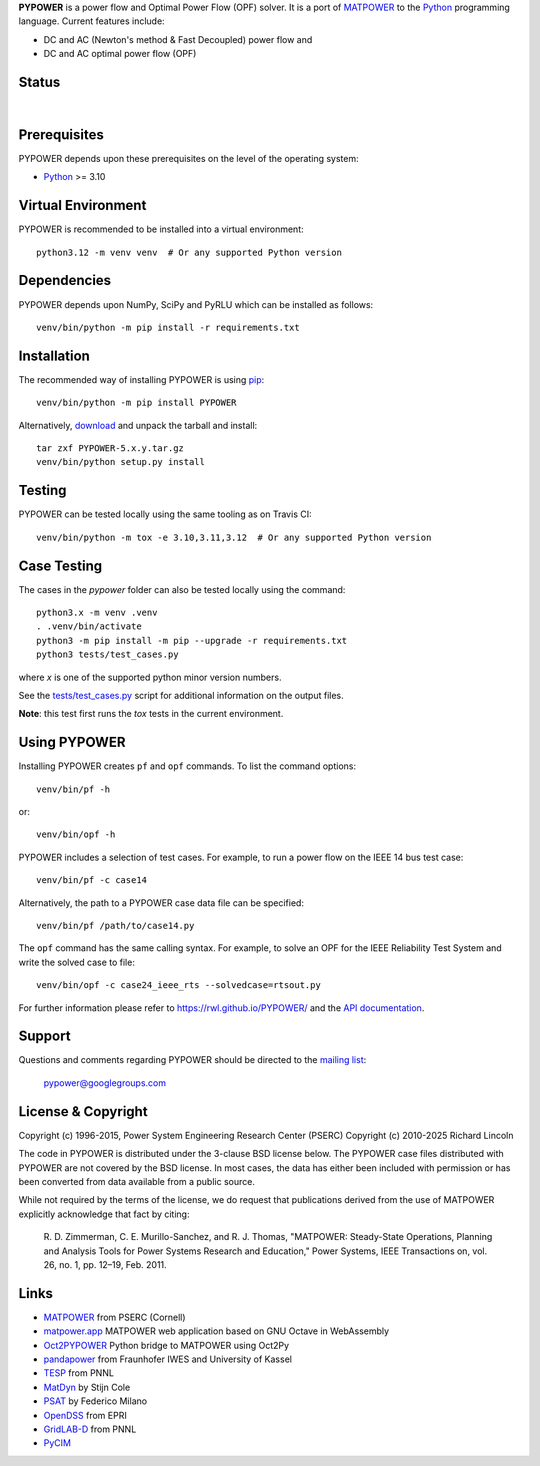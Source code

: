 **PYPOWER** is a power flow and Optimal Power Flow (OPF) solver. It is a port of
MATPOWER_ to the Python_ programming language. Current
features include:

* DC and AC (Newton's method & Fast Decoupled) power flow and
* DC and AC optimal power flow (OPF)

Status
======

.. |nbsp| unicode:: 0xa0
   :trim:

|libraries|_ |nbsp| |pyversions|_ |nbsp| |license|_ |nbsp| |downloads|_ |nbsp| |travis|_ |nbsp| |pypi_version|_

.. |libraries| image:: https://img.shields.io/librariesio/release/pypi/PYPOWER
.. _libraries: https://libraries.io/pypi/PYPOWER

.. |pyversions| image:: https://img.shields.io/pypi/pyversions/PYPOWER
.. _pyversions: https://img.shields.io/librariesio/release/pypi/PYPOWER

.. |license| image:: https://img.shields.io/pypi/l/PYPOWER
.. _license: https://github.com/rwl/PYPOWER/blob/master/LICENSE

.. |downloads| image:: https://img.shields.io/pypi/dm/PYPOWER.svg
.. _downloads: https://pypistats.org/packages/pypower

.. |travis| image:: https://img.shields.io/travis/rwl/pypower/master?label=Travis%20CI
.. _travis: https://travis-ci.org/rwl/PYPOWER

.. |pypi_version| image:: https://badge.fury.io/py/PYPOWER.svg
.. _pypi_version: https://badge.fury.io/py/PYPOWER

Prerequisites
=============

PYPOWER depends upon these prerequisites on the level of the operating system:

* Python_ >= 3.10

Virtual Environment
===================

PYPOWER is recommended to be installed into a virtual environment::

  python3.12 -m venv venv  # Or any supported Python version

Dependencies
============

PYPOWER depends upon NumPy, SciPy and PyRLU which can be installed as follows::

  venv/bin/python -m pip install -r requirements.txt

Installation
============

The recommended way of installing PYPOWER is using pip_::

  venv/bin/python -m pip install PYPOWER

Alternatively, `download <http://pypi.python.org/pypi/PYPOWER#downloads>`_ and
unpack the tarball and install::

  tar zxf PYPOWER-5.x.y.tar.gz
  venv/bin/python setup.py install

Testing
=======

PYPOWER can be tested locally using the same tooling as on Travis CI::

  venv/bin/python -m tox -e 3.10,3.11,3.12  # Or any supported Python version

Case Testing
============

The cases in the `pypower` folder can also be tested locally using the command::

  python3.x -m venv .venv
  . .venv/bin/activate
  python3 -m pip install -m pip --upgrade -r requirements.txt
  python3 tests/test_cases.py

where `x` is one of the supported python minor version numbers.

See the `tests/test_cases.py <https://github.com/rwl/PYPOWER/blob/master/test/test_cases.py>`_ script for additional information on the output files.

**Note**: this test first runs the `tox` tests in the current environment.

Using PYPOWER
=============

Installing PYPOWER creates ``pf`` and ``opf`` commands. To list the command
options::

  venv/bin/pf -h

or::

  venv/bin/opf -h

PYPOWER includes a selection of test cases. For example, to run a power flow
on the IEEE 14 bus test case::

  venv/bin/pf -c case14

Alternatively, the path to a PYPOWER case data file can be specified::

  venv/bin/pf /path/to/case14.py

The ``opf`` command has the same calling syntax. For example, to solve an OPF
for the IEEE Reliability Test System and write the solved case to file::

  venv/bin/opf -c case24_ieee_rts --solvedcase=rtsout.py

For further information please refer to https://rwl.github.io/PYPOWER/ and the
`API documentation`_.

Support
=======

Questions and comments regarding PYPOWER should be directed to the `mailing
list <http://groups.google.com/group/pypower>`_:

    pypower@googlegroups.com

License & Copyright
===================

Copyright (c) 1996-2015, Power System Engineering Research Center (PSERC)  
Copyright (c) 2010-2025 Richard Lincoln

The code in PYPOWER is distributed under the 3-clause BSD license
below. The PYPOWER case files distributed with PYPOWER are not covered
by the BSD license. In most cases, the data has either been included
with permission or has been converted from data available from a
public source.

While not required by the terms of the license, we do request that
publications derived from the use of MATPOWER explicitly acknowledge
that fact by citing:

    R. D. Zimmerman, C. E. Murillo-Sanchez, and R. J. Thomas, "MATPOWER:
    Steady-State Operations, Planning and Analysis Tools for Power Systems
    Research and Education," Power Systems, IEEE Transactions on, vol. 26,
    no. 1, pp. 12–19, Feb. 2011.

Links
=====

* MATPOWER_ from PSERC (Cornell)
* matpower.app_ MATPOWER web application based on GNU Octave in WebAssembly
* Oct2PYPOWER_ Python bridge to MATPOWER using Oct2Py
* pandapower_ from Fraunhofer IWES and University of Kassel
* TESP_ from PNNL
* MatDyn_ by Stijn Cole
* PSAT_ by Federico Milano
* OpenDSS_ from EPRI
* GridLAB-D_ from PNNL
* PyCIM_

.. _Python: http://www.python.org
.. _pip: https://pip.pypa.io
.. _SciPy: http://www.scipy.org
.. _MATPOWER: http://www.pserc.cornell.edu/matpower/
.. _Git: http://git-scm.com/
.. _GitHub: http://github.com/rwl/PYPOWER
.. _`API documentation`: https://rwl.github.io/PYPOWER/api
.. _PyCIM: http://www.pycim.org
.. _MatDyn: http://www.esat.kuleuven.be/electa/teaching/matdyn/
.. _PSAT: http://www.uclm.es/area/gsee/web/Federico/psat.htm
.. _OpenDSS: http://sourceforge.net/projects/electricdss/
.. _GridLAB-D: http://sourceforge.net/projects/gridlab-d/
.. _pandapower: http://www.uni-kassel.de/go/pandapower
.. _TESP: https://tesp.readthedocs.io
.. _Oct2PYPOWER: https://github.com/rwl/oct2pypower
.. _matpower.app: https://matpower.app
